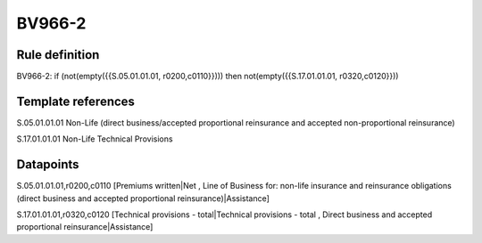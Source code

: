 =======
BV966-2
=======

Rule definition
---------------

BV966-2: if (not(empty({{S.05.01.01.01, r0200,c0110}}))) then not(empty({{S.17.01.01.01, r0320,c0120}}))


Template references
-------------------

S.05.01.01.01 Non-Life (direct business/accepted proportional reinsurance and accepted non-proportional reinsurance)

S.17.01.01.01 Non-Life Technical Provisions


Datapoints
----------

S.05.01.01.01,r0200,c0110 [Premiums written|Net , Line of Business for: non-life insurance and reinsurance obligations (direct business and accepted proportional reinsurance)|Assistance]

S.17.01.01.01,r0320,c0120 [Technical provisions - total|Technical provisions - total , Direct business and accepted proportional reinsurance|Assistance]



